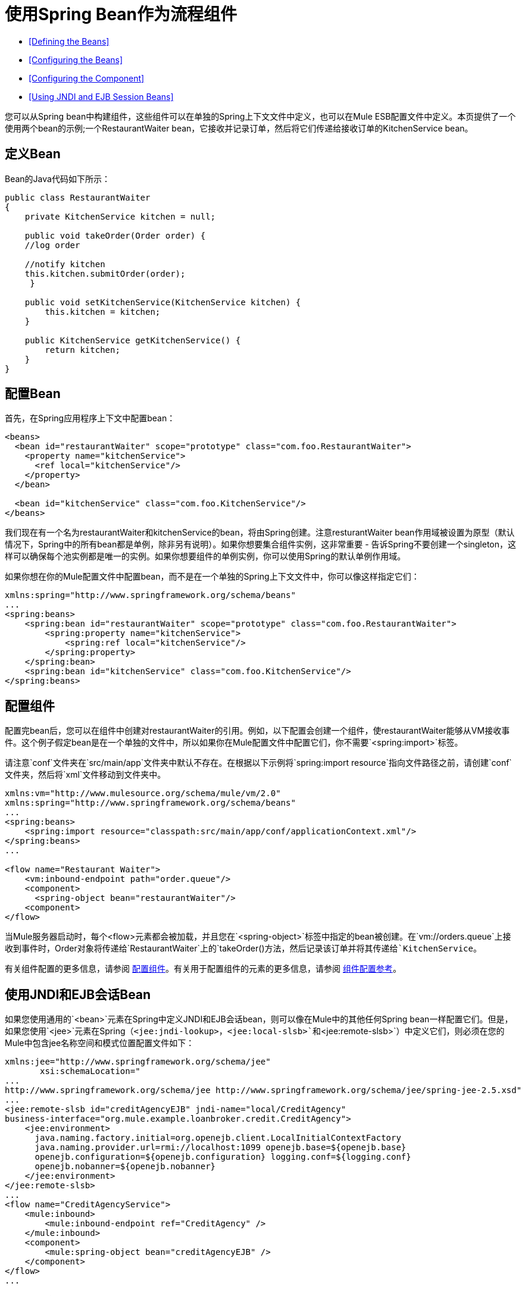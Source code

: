 = 使用Spring Bean作为流程组件
:keywords: anypoint studio, studio, mule esb, spring, beans

*  <<Defining the Beans>>
*  <<Configuring the Beans>>
*  <<Configuring the Component>>
*  <<Using JNDI and EJB Session Beans>>

您可以从Spring bean中构建组件，这些组件可以在单独的Spring上下文文件中定义，也可以在Mule ESB配置文件中定义。本页提供了一个使用两个bean的示例;一个RestaurantWaiter bean，它接收并记录订单，然后将它们传递给接收订单的KitchenService bean。

== 定义Bean

Bean的Java代码如下所示：

[source, java, linenums]
----
public class RestaurantWaiter
{
    private KitchenService kitchen = null;
 
    public void takeOrder(Order order) {
    //log order
 
    //notify kitchen
    this.kitchen.submitOrder(order);
     }
 
    public void setKitchenService(KitchenService kitchen) {
        this.kitchen = kitchen;
    }
 
    public KitchenService getKitchenService() {
        return kitchen;
    }
}
----

== 配置Bean

首先，在Spring应用程序上下文中配置bean：

[source,xml, linenums]
----
<beans>
  <bean id="restaurantWaiter" scope="prototype" class="com.foo.RestaurantWaiter">
    <property name="kitchenService">
      <ref local="kitchenService"/>
    </property>
  </bean>
 
  <bean id="kitchenService" class="com.foo.KitchenService"/>
</beans>
----

我们现在有一个名为restaurantWaiter和kitchenService的bean，将由Spring创建。注意resturantWaiter bean作用域被设置为原型（默认情况下，Spring中的所有bean都是单例，除非另有说明）。如果你想要集合组件实例，这非常重要 - 告诉Spring不要创建一个singleton，这样可以确保每个池实例都是唯一的实例。如果你想要组件的单例实例，你可以使用Spring的默认单例作用域。

如果你想在你的Mule配置文件中配置bean，而不是在一个单独的Spring上下文文件中，你可以像这样指定它们：

[source, xml, linenums]
----
xmlns:spring="http://www.springframework.org/schema/beans"
...
<spring:beans>
    <spring:bean id="restaurantWaiter" scope="prototype" class="com.foo.RestaurantWaiter">
        <spring:property name="kitchenService">
            <spring:ref local="kitchenService"/>
        </spring:property>
    </spring:bean>
    <spring:bean id="kitchenService" class="com.foo.KitchenService"/>
</spring:beans>
----

== 配置组件

配置完bean后，您可以在组件中创建对restaurantWaiter的引用。例如，以下配置会创建一个组件，使restaurantWaiter能够从VM接收事件。这个例子假定bean是在一个单独的文件中，所以如果你在Mule配置文件中配置它们，你不需要`<spring:import>`标签。

请注意`conf`文件夹在`src/main/app`文件夹中默认不存在。在根据以下示例将`spring:import resource`指向文件路径之前，请创建`conf`文件夹，然后将`xml`文件移动到文件夹中。

[source, xml, linenums]
----
xmlns:vm="http://www.mulesource.org/schema/mule/vm/2.0"
xmlns:spring="http://www.springframework.org/schema/beans"
...
<spring:beans>
    <spring:import resource="classpath:src/main/app/conf/applicationContext.xml"/>
</spring:beans>
...
 
<flow name="Restaurant Waiter">
    <vm:inbound-endpoint path="order.queue"/>
    <component>
      <spring-object bean="restaurantWaiter"/>
    <component>
</flow>
----

当Mule服务器启动时，每个<flow>元素都会被加载，并且您在`<spring-object>`标签中指定的bean被创建。在`vm://orders.queue`上接收到事件时，Order对象将传递给`RestaurantWaiter`上的`takeOrder()`方法，然后记录该订单并将其传递给`KitchenService`。

有关组件配置的更多信息，请参阅 link:/mule-user-guide/v/3.7/configuring-components[配置组件]。有关用于配置组件的元素的更多信息，请参阅 link:/mule-user-guide/v/3.6/component-configuration-reference[组件配置参考]。

== 使用JNDI和EJB会话Bean

如果您使用通用的`<bean>`元素在Spring中定义JNDI和EJB会话bean，则可以像在Mule中的其他任何Spring bean一样配置它们。但是，如果您使用`<jee>`元素在Spring（`<jee:jndi-lookup>`，`<jee:local-slsb>`和`<jee:remote-slsb>`）中定义它们，则必须在您的Mule中包含jee名称空间和模式位置配置文件如下：

[source, xml, linenums]
----
xmlns:jee="http://www.springframework.org/schema/jee"
       xsi:schemaLocation="
...
http://www.springframework.org/schema/jee http://www.springframework.org/schema/jee/spring-jee-2.5.xsd"
...
<jee:remote-slsb id="creditAgencyEJB" jndi-name="local/CreditAgency"
business-interface="org.mule.example.loanbroker.credit.CreditAgency"> 
    <jee:environment>
      java.naming.factory.initial=org.openejb.client.LocalInitialContextFactory
      java.naming.provider.url=rmi://localhost:1099 openejb.base=${openejb.base}
      openejb.configuration=${openejb.configuration} logging.conf=${logging.conf}
      openejb.nobanner=${openejb.nobanner}
    </jee:environment>
</jee:remote-slsb>
...
<flow name="CreditAgencyService">
    <mule:inbound>
        <mule:inbound-endpoint ref="CreditAgency" />
    </mule:inbound>
    <component>
        <mule:spring-object bean="creditAgencyEJB" />
    </component>
</flow>
...
----

有关更多信息，请参阅Spring站点上的 http://static.springframework.org/spring/docs/2.5.x/reference/ejb.html[企业Java Bean（EJB）集成]和 http://static.springframework.org/spring/docs/2.5.x/reference/xsd-config.html#xsd-config-body-schemas-jee[jee模式参考]。
